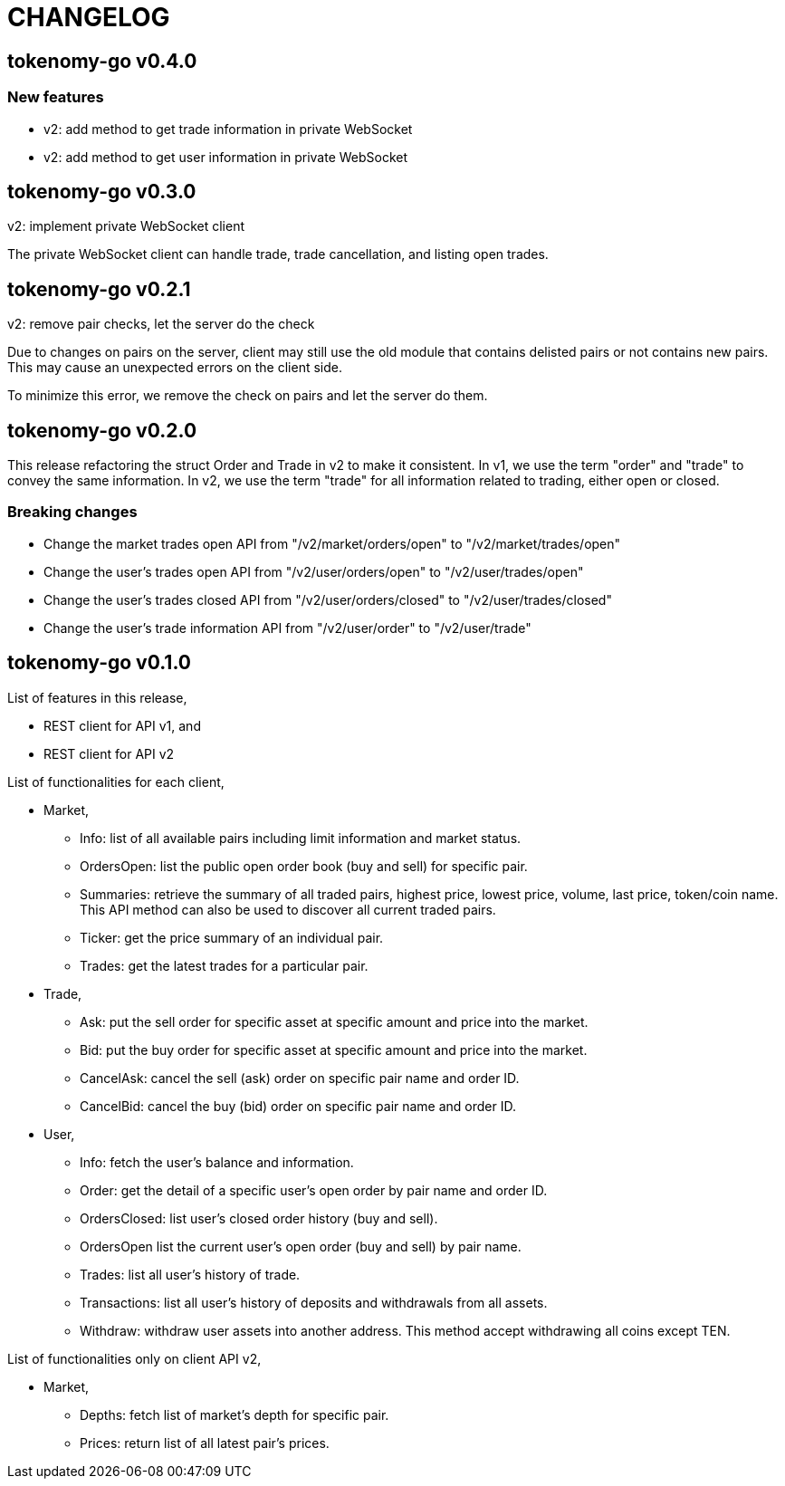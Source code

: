 = CHANGELOG

==  tokenomy-go v0.4.0

===  New features

*  v2: add method to get trade information in private WebSocket
*  v2: add method to get user information in private WebSocket


==  tokenomy-go v0.3.0

v2: implement private WebSocket client

The private WebSocket client can handle trade, trade cancellation,
and listing open trades.


==  tokenomy-go v0.2.1

v2: remove pair checks, let the server do the check

Due to changes on pairs on the server, client may still use the old
module that contains delisted pairs or not contains new pairs.
This may cause an unexpected errors on the client side.

To minimize this error, we remove the check on pairs and let the server
do them.


==  tokenomy-go v0.2.0

This release refactoring the struct Order and Trade in v2 to make it
consistent.
In v1, we use the term "order" and "trade" to convey the same information.
In v2, we use the term "trade" for all information related to trading,
either open or closed.

===  Breaking changes

*  Change the market trades open API from "/v2/market/orders/open" to
   "/v2/market/trades/open"

*  Change the user's trades open API from "/v2/user/orders/open" to
   "/v2/user/trades/open"

*  Change the user's trades closed API from "/v2/user/orders/closed" to
   "/v2/user/trades/closed"

*  Change the user's trade information API from "/v2/user/order" to
   "/v2/user/trade"


==  tokenomy-go v0.1.0

List of features in this release,

*  REST client for API v1, and
*  REST client for API v2


List of functionalities for each client,

*  Market,
**  Info: list of all available pairs including limit information and
    market status.
**  OrdersOpen: list the public open order book (buy and sell) for
    specific pair.
**  Summaries: retrieve the summary of all traded pairs, highest price,
    lowest price, volume, last price, token/coin name.
    This API method can also be used to discover all current traded pairs.
**  Ticker: get the price summary of an individual pair.
**  Trades: get the latest trades for a particular pair.

*  Trade,
**  Ask: put the sell order for specific asset at specific amount and
    price into the market.
**  Bid: put the buy order for specific asset at specific amount and price
    into the market.
**  CancelAsk: cancel the sell (ask) order on specific pair name and order
    ID.
**  CancelBid: cancel the buy (bid) order on specific pair name and order ID.

*  User,
**  Info: fetch the user's balance and information.
**  Order: get the detail of a specific user's open order by pair name and
    order ID.
**  OrdersClosed: list user's closed order history (buy and sell).
**  OrdersOpen list the current user's open order (buy and sell) by pair
    name.
**  Trades: list all user's history of trade.
**  Transactions: list all user's history of deposits and withdrawals from
    all assets.
**  Withdraw: withdraw user assets into another address. This method accept
    withdrawing all coins except TEN.


List of functionalities only on client API v2,

*  Market,
**  Depths: fetch list of market's depth for specific pair.
**  Prices: return list of all latest pair's prices.
